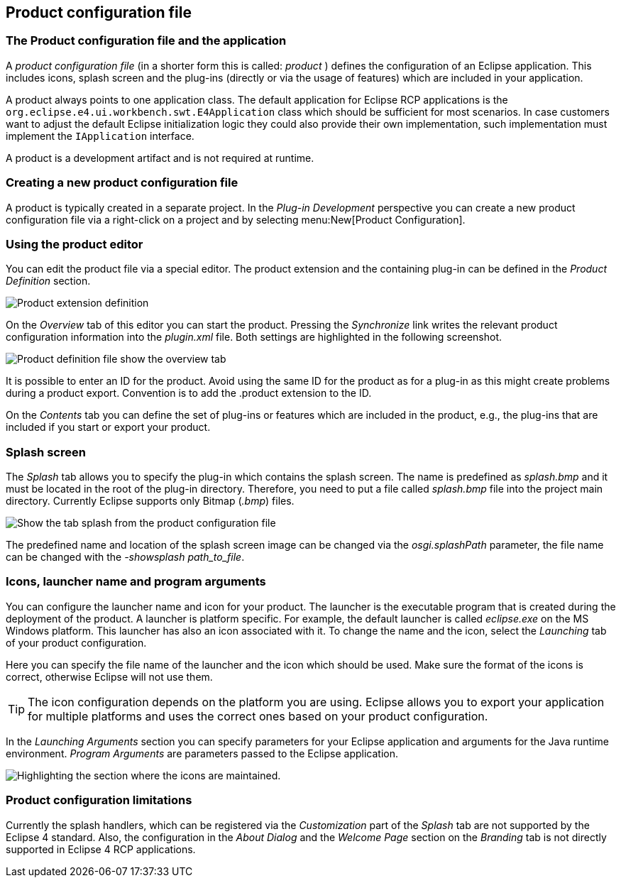 == Product configuration file

=== The Product configuration file and the application
		
A
_product configuration file_
(in a shorter form this is called:
_product_
)
defines the configuration of an Eclipse
application. This includes
icons,
splash
screen and the plug-ins (directly or via the usage of
features) which are included in your
application.
		
A
product
always points to one application
class. The default
application for Eclipse RCP applications is
the
`org.eclipse.e4.ui.workbench.swt.E4Application`
class which should be sufficient for most scenarios. In case
customers want to adjust the default Eclipse initialization logic
they could also provide their own implementation, such
implementation
must implement the
`IApplication`
interface.
		
A
product is
a development
artifact
and is not
required at
runtime.

=== Creating a new product configuration file
		
A product is typically created in a separate project.
In the _Plug-in Development_ perspective you can create a new product configuration file via a right-click on a project and by selecting menu:New[Product Configuration].

=== Using the product editor
		
You can edit the product file via a special editor.
The product extension and the containing plug-in can be defined in the _Product Definition_ section.
		
image::product50.png[Product extension definition]
		
On the _Overview_ tab of this editor you can start the product.
Pressing the _Synchronize_ link writes the relevant product configuration information into the _plugin.xml_ file.
Both settings are highlighted in the following screenshot.
		
image::product55.png[Product definition file show the overview tab]

It is possible to enter an ID for the product. 
Avoid using the same ID for the product as for a plug-in as this might create problems during a product export.
Convention is to add the .product extension to the ID.
		
On the _Contents_ tab you can define the set of plug-ins or features which are included in the product, e.g., the plug-ins that are included if you start or export your product.
	

=== Splash screen

The _Splash_ tab allows you to specify the plug-in which contains the splash screen.
The name is predefined as _splash.bmp_ and it must be located in the root of the plug-in directory.
Therefore, you need to put a file called _splash.bmp_ file into the project main directory. 
Currently Eclipse supports only Bitmap (_.bmp_) files.

image::product60.png[Show the tab splash from the product configuration file]

The predefined name and location of the splash screen image can be changed via the _osgi.splashPath_ parameter, the file name can be changed with the _-showsplash path_to_file_.

=== Icons, launcher name and program arguments

You can configure the launcher name and icon for your product.
The launcher is the executable program that is created during the deployment of the product. 
A launcher is platform specific. 
For example, the default launcher is called _eclipse.exe_ on the MS Windows platform.
This launcher has also an icon associated with it. 
To change the name and the icon, select the _Launching_ tab of your product configuration.

Here you can specify the file name of the launcher
and the icon
which should be used.
Make sure the format of the icons is correct,
otherwise
Eclipse will not use them.

[TIP]
====
The icon configuration depends on the platform you are using.
Eclipse allows you to export your application for multiple platforms
and uses the correct ones based on your product configuration.
====

In the _Launching Arguments_ section you can specify parameters for your Eclipse application and arguments for the Java runtime environment.
_Program Arguments_ are parameters passed to the Eclipse application.

image::product80.png[Highlighting the section where the icons are maintained.]

=== Product configuration limitations

Currently the splash handlers, which can be registered via the _Customization_ part of the _Splash_ tab are not supported by the Eclipse 4 standard. 
Also, the configuration in the _About Dialog_ and the _Welcome Page_ section on the _Branding_ tab is not directly supported in Eclipse 4 RCP applications.

